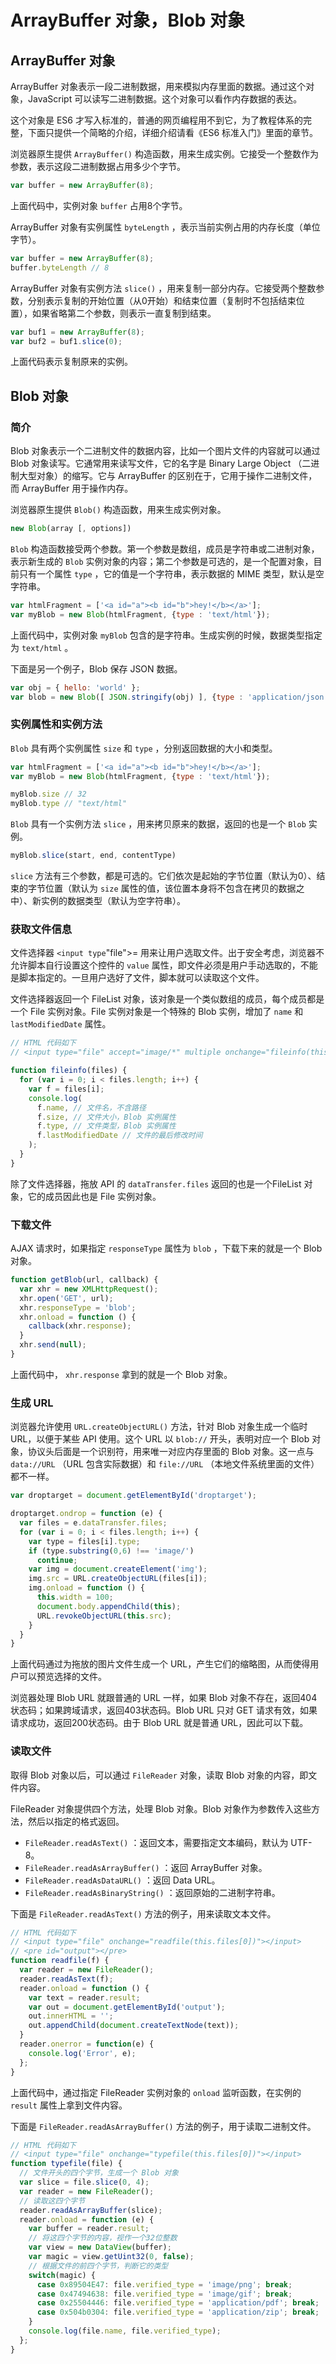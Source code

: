 * ArrayBuffer 对象，Blob 对象
  :PROPERTIES:
  :CUSTOM_ID: arraybuffer-对象blob-对象
  :END:
** ArrayBuffer 对象
   :PROPERTIES:
   :CUSTOM_ID: arraybuffer-对象
   :END:
ArrayBuffer
对象表示一段二进制数据，用来模拟内存里面的数据。通过这个对象，JavaScript
可以读写二进制数据。这个对象可以看作内存数据的表达。

这个对象是 ES6
才写入标准的，普通的网页编程用不到它，为了教程体系的完整，下面只提供一个简略的介绍，详细介绍请看《ES6
标准入门》里面的章节。

浏览器原生提供 =ArrayBuffer()=
构造函数，用来生成实例。它接受一个整数作为参数，表示这段二进制数据占用多少个字节。

#+begin_src js
  var buffer = new ArrayBuffer(8);
#+end_src

上面代码中，实例对象 =buffer= 占用8个字节。

ArrayBuffer 对象有实例属性 =byteLength=
，表示当前实例占用的内存长度（单位字节）。

#+begin_src js
  var buffer = new ArrayBuffer(8);
  buffer.byteLength // 8
#+end_src

ArrayBuffer 对象有实例方法 =slice()=
，用来复制一部分内存。它接受两个整数参数，分别表示复制的开始位置（从0开始）和结束位置（复制时不包括结束位置），如果省略第二个参数，则表示一直复制到结束。

#+begin_src js
  var buf1 = new ArrayBuffer(8);
  var buf2 = buf1.slice(0);
#+end_src

上面代码表示复制原来的实例。

** Blob 对象
   :PROPERTIES:
   :CUSTOM_ID: blob-对象
   :END:
*** 简介
    :PROPERTIES:
    :CUSTOM_ID: 简介
    :END:
Blob 对象表示一个二进制文件的数据内容，比如一个图片文件的内容就可以通过
Blob 对象读写。它通常用来读写文件，它的名字是 Binary Large Object
（二进制大型对象）的缩写。它与 ArrayBuffer
的区别在于，它用于操作二进制文件，而 ArrayBuffer 用于操作内存。

浏览器原生提供 =Blob()= 构造函数，用来生成实例对象。

#+begin_src js
  new Blob(array [, options])
#+end_src

=Blob=
构造函数接受两个参数。第一个参数是数组，成员是字符串或二进制对象，表示新生成的
=Blob=
实例对象的内容；第二个参数是可选的，是一个配置对象，目前只有一个属性
=type= ，它的值是一个字符串，表示数据的 MIME 类型，默认是空字符串。

#+begin_src js
  var htmlFragment = ['<a id="a"><b id="b">hey!</b></a>'];
  var myBlob = new Blob(htmlFragment, {type : 'text/html'});
#+end_src

上面代码中，实例对象 =myBlob=
包含的是字符串。生成实例的时候，数据类型指定为 =text/html= 。

下面是另一个例子，Blob 保存 JSON 数据。

#+begin_src js
  var obj = { hello: 'world' };
  var blob = new Blob([ JSON.stringify(obj) ], {type : 'application/json'});
#+end_src

*** 实例属性和实例方法
    :PROPERTIES:
    :CUSTOM_ID: 实例属性和实例方法
    :END:
=Blob= 具有两个实例属性 =size= 和 =type= ，分别返回数据的大小和类型。

#+begin_src js
  var htmlFragment = ['<a id="a"><b id="b">hey!</b></a>'];
  var myBlob = new Blob(htmlFragment, {type : 'text/html'});

  myBlob.size // 32
  myBlob.type // "text/html"
#+end_src

=Blob= 具有一个实例方法 =slice= ，用来拷贝原来的数据，返回的也是一个
=Blob= 实例。

#+begin_src js
  myBlob.slice(start, end, contentType)
#+end_src

=slice=
方法有三个参数，都是可选的。它们依次是起始的字节位置（默认为0）、结束的字节位置（默认为
=size=
属性的值，该位置本身将不包含在拷贝的数据之中）、新实例的数据类型（默认为空字符串）。

*** 获取文件信息
    :PROPERTIES:
    :CUSTOM_ID: 获取文件信息
    :END:
文件选择器 =<input type="file">=
用来让用户选取文件。出于安全考虑，浏览器不允许脚本自行设置这个控件的
=value=
属性，即文件必须是用户手动选取的，不能是脚本指定的。一旦用户选好了文件，脚本就可以读取这个文件。

文件选择器返回一个 FileList
对象，该对象是一个类似数组的成员，每个成员都是一个 File 实例对象。File
实例对象是一个特殊的 Blob 实例，增加了 =name= 和 =lastModifiedDate=
属性。

#+begin_src js
  // HTML 代码如下
  // <input type="file" accept="image/*" multiple onchange="fileinfo(this.files)"/>

  function fileinfo(files) {
    for (var i = 0; i < files.length; i++) {
      var f = files[i];
      console.log(
        f.name, // 文件名，不含路径
        f.size, // 文件大小，Blob 实例属性
        f.type, // 文件类型，Blob 实例属性
        f.lastModifiedDate // 文件的最后修改时间
      );
    }
  }
#+end_src

除了文件选择器，拖放 API 的 =dataTransfer.files= 返回的也是一个FileList
对象，它的成员因此也是 File 实例对象。

*** 下载文件
    :PROPERTIES:
    :CUSTOM_ID: 下载文件
    :END:
AJAX 请求时，如果指定 =responseType= 属性为 =blob= ，下载下来的就是一个
Blob 对象。

#+begin_src js
  function getBlob(url, callback) {
    var xhr = new XMLHttpRequest();
    xhr.open('GET', url);
    xhr.responseType = 'blob';
    xhr.onload = function () {
      callback(xhr.response);
    }
    xhr.send(null);
  }
#+end_src

上面代码中， =xhr.response= 拿到的就是一个 Blob 对象。

*** 生成 URL
    :PROPERTIES:
    :CUSTOM_ID: 生成-url
    :END:
浏览器允许使用 =URL.createObjectURL()= 方法，针对 Blob 对象生成一个临时
URL，以便于某些 API 使用。这个 URL 以 =blob://= 开头，表明对应一个 Blob
对象，协议头后面是一个识别符，用来唯一对应内存里面的 Blob 对象。这一点与
=data://URL= （URL 包含实际数据）和 =file://URL=
（本地文件系统里面的文件）都不一样。

#+begin_src js
  var droptarget = document.getElementById('droptarget');

  droptarget.ondrop = function (e) {
    var files = e.dataTransfer.files;
    for (var i = 0; i < files.length; i++) {
      var type = files[i].type;
      if (type.substring(0,6) !== 'image/')
        continue;
      var img = document.createElement('img');
      img.src = URL.createObjectURL(files[i]);
      img.onload = function () {
        this.width = 100;
        document.body.appendChild(this);
        URL.revokeObjectURL(this.src);
      }
    }
  }
#+end_src

上面代码通过为拖放的图片文件生成一个
URL，产生它们的缩略图，从而使得用户可以预览选择的文件。

浏览器处理 Blob URL 就跟普通的 URL 一样，如果 Blob
对象不存在，返回404状态码；如果跨域请求，返回403状态码。Blob URL 只对
GET 请求有效，如果请求成功，返回200状态码。由于 Blob URL 就是普通
URL，因此可以下载。

*** 读取文件
    :PROPERTIES:
    :CUSTOM_ID: 读取文件
    :END:
取得 Blob 对象以后，可以通过 =FileReader= 对象，读取 Blob
对象的内容，即文件内容。

FileReader 对象提供四个方法，处理 Blob 对象。Blob
对象作为参数传入这些方法，然后以指定的格式返回。

- =FileReader.readAsText()= ：返回文本，需要指定文本编码，默认为 UTF-8。
- =FileReader.readAsArrayBuffer()= ：返回 ArrayBuffer 对象。
- =FileReader.readAsDataURL()= ：返回 Data URL。
- =FileReader.readAsBinaryString()= ：返回原始的二进制字符串。

下面是 =FileReader.readAsText()= 方法的例子，用来读取文本文件。

#+begin_src js
  // HTML 代码如下
  // <input type="file" onchange="readfile(this.files[0])"></input>
  // <pre id="output"></pre>
  function readfile(f) {
    var reader = new FileReader();
    reader.readAsText(f);
    reader.onload = function () {
      var text = reader.result;
      var out = document.getElementById('output');
      out.innerHTML = '';
      out.appendChild(document.createTextNode(text));
    }
    reader.onerror = function(e) {
      console.log('Error', e);
    };
  }
#+end_src

上面代码中，通过指定 FileReader 实例对象的 =onload= 监听函数，在实例的
=result= 属性上拿到文件内容。

下面是 =FileReader.readAsArrayBuffer()= 方法的例子，用于读取二进制文件。

#+begin_src js
  // HTML 代码如下
  // <input type="file" onchange="typefile(this.files[0])"></input>
  function typefile(file) {
    // 文件开头的四个字节，生成一个 Blob 对象
    var slice = file.slice(0, 4);
    var reader = new FileReader();
    // 读取这四个字节
    reader.readAsArrayBuffer(slice);
    reader.onload = function (e) {
      var buffer = reader.result;
      // 将这四个字节的内容，视作一个32位整数
      var view = new DataView(buffer);
      var magic = view.getUint32(0, false);
      // 根据文件的前四个字节，判断它的类型
      switch(magic) {
        case 0x89504E47: file.verified_type = 'image/png'; break;
        case 0x47494638: file.verified_type = 'image/gif'; break;
        case 0x25504446: file.verified_type = 'application/pdf'; break;
        case 0x504b0304: file.verified_type = 'application/zip'; break;
      }
      console.log(file.name, file.verified_type);
    };
  }
#+end_src
